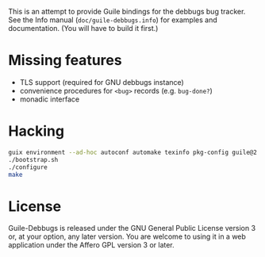 This is an attempt to provide Guile bindings for the debbugs bug
tracker.  See the Info manual (=doc/guile-debbugs.info=) for examples
and documentation.  (You will have to build it first.)

* Missing features

+ TLS support (required for GNU debbugs instance)
+ convenience procedures for =<bug>= records (e.g. =bug-done?=)
+ monadic interface

* Hacking

#+BEGIN_SRC bash
guix environment --ad-hoc autoconf automake texinfo pkg-config guile@2.2
./bootstrap.sh
./configure
make
#+END_SRC

* License

Guile-Debbugs is released under the GNU General Public License version
3 or, at your option, any later version.  You are welcome to using it
in a web application under the Affero GPL version 3 or later.
